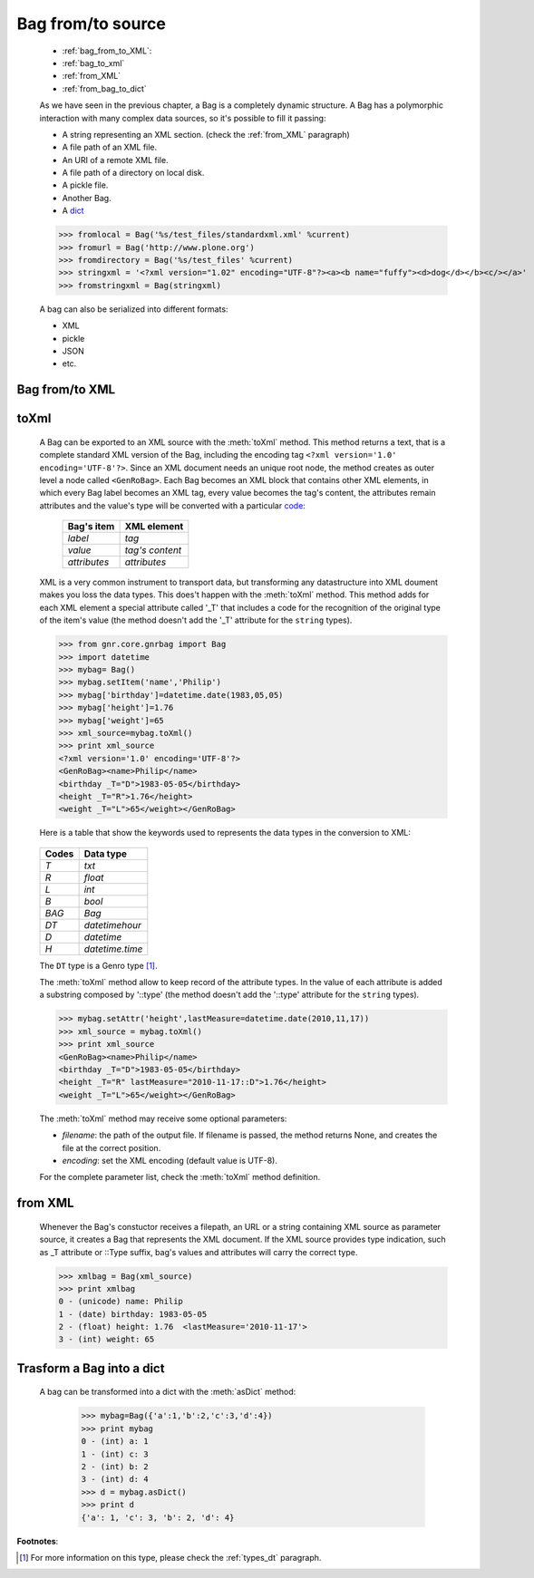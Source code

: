 .. _bag_from_to:

==================
Bag from/to source
==================

	* :ref:`bag_from_to_XML`:
	* :ref:`bag_to_xml`
	* :ref:`from_XML`
	* :ref:`from_bag_to_dict`

	.. module:: gnr.core.gnrbag.Bag

	As we have seen in the previous chapter, a Bag is a completely dynamic structure. A Bag has a polymorphic interaction with many complex data sources, so it's possible to fill it passing:

	* A string representing an XML section. (check the :ref:`from_XML` paragraph)
	* A file path of an XML file.
	* An URI of a remote XML file.
	* A file path of a directory on local disk.
	* A pickle file.
	* Another Bag.
	* A dict_
	
	>>> fromlocal = Bag('%s/test_files/standardxml.xml' %current)
	>>> fromurl = Bag('http://www.plone.org')
	>>> fromdirectory = Bag('%s/test_files' %current)
	>>> stringxml = '<?xml version="1.02" encoding="UTF-8"?><a><b name="fuffy"><d>dog</d></b><c/></a>'
	>>> fromstringxml = Bag(stringxml)

	.. image:: ../images/bag/bag-trigger5.png

	A bag can also be serialized into different formats:

	* XML
	* pickle
	* JSON
	* etc.

	.. image:: ../images/bag/bag-serialized.png

.. _bag_from_to_XML:

Bag from/to XML
===============

.. _bag_to_xml:

toXml
=====

	A Bag can be exported to an XML source with the :meth:`toXml` method. This method returns a text, that is a complete standard XML version of the Bag, including the encoding tag ``<?xml version='1.0' encoding='UTF-8'?>``. Since an XML document needs an unique root node, the method creates as outer level a node called ``<GenRoBag>``. Each Bag becomes an XML block that contains other XML elements, in which every Bag label becomes an XML tag, every value becomes the tag's content, the attributes remain attributes and the value's type will be converted with a particular code_:
	
		+--------------------+---------------------+
		|    Bag's item      |   XML element       |
		+====================+=====================+
		|   `label`          | `tag`               |
		+--------------------+---------------------+
		|   `value`          | `tag's content`     |
		+--------------------+---------------------+
		|   `attributes`     | `attributes`        |
		+--------------------+---------------------+
	
	XML is a very common instrument to transport data, but transforming any datastructure into XML doument makes you loss the data types. This does't happen with the :meth:`toXml` method. This method adds for each XML element a special attribute called '_T' that includes a code for the recognition of the original type of the item's value (the method doesn't add the '_T' attribute for the ``string`` types).

	>>> from gnr.core.gnrbag import Bag
	>>> import datetime
	>>> mybag= Bag()
	>>> mybag.setItem('name','Philip')
	>>> mybag['birthday']=datetime.date(1983,05,05)
	>>> mybag['height']=1.76
	>>> mybag['weight']=65
	>>> xml_source=mybag.toXml()
	>>> print xml_source
	<?xml version='1.0' encoding='UTF-8'?>
	<GenRoBag><name>Philip</name>
	<birthday _T="D">1983-05-05</birthday>
	<height _T="R">1.76</height>
	<weight _T="L">65</weight></GenRoBag>

	Here is a table that show the keywords used to represents the data types in the conversion to XML:

.. _code:

	+--------------------+---------------------+
	|    Codes           |   Data type         |
	+====================+=====================+
	|   `T`              | `txt`               |
	+--------------------+---------------------+
	|   `R`              | `float`             |
	+--------------------+---------------------+
	|   `L`              | `int`               |
	+--------------------+---------------------+
	|   `B`              | `bool`              |
	+--------------------+---------------------+
	|   `BAG`            | `Bag`               |
	+--------------------+---------------------+
	|   `DT`             | `datetimehour`      |
	+--------------------+---------------------+
	|   `D`              | `datetime`          |
	+--------------------+---------------------+
	|   `H`              | `datetime.time`     |
	+--------------------+---------------------+

	The ``DT`` type is a Genro type [#]_.

	The :meth:`toXml` method allow to keep record of the attribute types. In the value of each attribute is added a substring composed by '::type' (the method doesn't add the '::type' attribute for the ``string`` types).

	>>> mybag.setAttr('height',lastMeasure=datetime.date(2010,11,17))
	>>> xml_source = mybag.toXml()
	>>> print xml_source
	<GenRoBag><name>Philip</name>
	<birthday _T="D">1983-05-05</birthday>
	<height _T="R" lastMeasure="2010-11-17::D">1.76</height>
	<weight _T="L">65</weight></GenRoBag>
	
	The :meth:`toXml` method may receive some optional parameters:

	* `filename`: the path of the output file. If filename is passed, the method returns None, and creates the file at the correct position.
	* `encoding`: set the XML encoding (default value is UTF-8).
	
	For the complete parameter list, check the :meth:`toXml` method definition.
	
.. _from_XML:

from XML
========

	Whenever the Bag's constuctor receives a filepath, an URL or a string containing XML source as parameter source, it creates a Bag that represents the XML document. If the XML source provides type indication, such as _T attribute or ::Type suffix, bag's values and attributes will carry the correct type.

	>>> xmlbag = Bag(xml_source)
	>>> print xmlbag
	0 - (unicode) name: Philip  
	1 - (date) birthday: 1983-05-05  
	2 - (float) height: 1.76  <lastMeasure='2010-11-17'>
	3 - (int) weight: 65  

.. _dict:

.. _from_bag_to_dict:

Trasform a Bag into a dict
==========================

	A bag can be transformed into a dict with the :meth:`asDict` method:

		>>> mybag=Bag({'a':1,'b':2,'c':3,'d':4})
		>>> print mybag
		0 - (int) a: 1
		1 - (int) c: 3
		2 - (int) b: 2
		3 - (int) d: 4
		>>> d = mybag.asDict()
		>>> print d
		{'a': 1, 'c': 3, 'b': 2, 'd': 4}

**Footnotes**:

.. [#] For more information on this type, please check the :ref:`types_dt` paragraph.